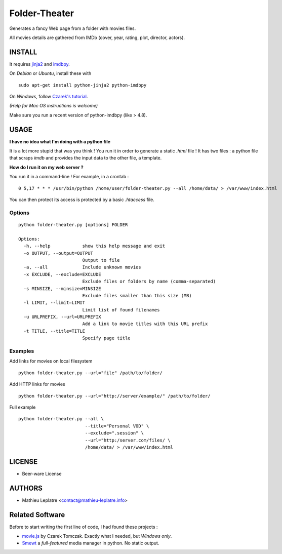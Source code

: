 Folder-Theater
##############

Generates a fancy Web page from a folder with movies files. 

All movies details are gathered from IMDb (cover, year, rating, plot, 
director, actors).

.. image:: http://mathieu-leplatre.info/media/folder-theatre.png

=======
INSTALL
=======

It requires `jinja2 <http://jinja.pocoo.org/>`_ and `imdbpy <http://imdbpy.sourceforge.net>`_.

On *Debian* or *Ubuntu*, install these with ::

    sudo apt-get install python-jinja2 python-imdbpy

On *Windows*, follow `Czarek's tutorial <https://github.com/leplatrem/folder-theater/wiki>`_.

*(Help for Mac OS instructions is welcome)*

Make sure you run a recent version of python-imdbpy (like > 4.8).


=====
USAGE
=====

**I have no idea what I'm doing with a python file**

It is a lot more stupid that was you think ! You run it in order to
generate a static `.html` file ! It has two files : a python file that
scraps *imdb* and provides the input data to the other file, a template.

**How do I run it on my web server ?** 

You run it in a command-line ! For example, in a crontab : 

::

    0 5,17 * * * /usr/bin/python /home/user/folder-theater.py --all /home/data/ > /var/www/index.html

You can then protect its access is protected by a basic `.htaccess` file.



Options
-------

::

    python folder-theater.py [options] FOLDER

    Options:
      -h, --help            show this help message and exit
      -o OUTPUT, --output=OUTPUT
                            Output to file
      -a, --all             Include unknown movies
      -x EXCLUDE, --exclude=EXCLUDE
                            Exclude files or folders by name (comma-separated)
      -s MINSIZE, --minsize=MINSIZE
                            Exclude files smaller than this size (MB)
      -l LIMIT, --limit=LIMIT
                            Limit list of found filenames
      -u URLPREFIX, --url=URLPREFIX
                            Add a link to movie titles with this URL prefix
      -t TITLE, --title=TITLE
                            Specify page title

Examples
--------

Add links for movies on local filesystem ::

    python folder-theater.py --url="file" /path/to/folder/

Add HTTP links for movies ::

    python folder-theater.py --url="http://server/example/" /path/to/folder/

Full example ::

   python folder-theater.py --all \
                            --title="Personal VOD" \
                            --exclude=".session" \
                            --url="http:/server.com/files/ \
                            /home/data/ > /var/www/index.html


=======
LICENSE
=======

* Beer-ware License

=======
AUTHORS
=======

* Mathieu Leplatre <contact@mathieu-leplatre.info>


================
Related Software
================

Before to start writing the first line of code, I had found these projects :

* `movie.js <http://www.gosu.pl/movies-en.html>`_ by Czarek Tomczak. Exactly what I needed, but *Windows only*.
* `Smewt <http://www.smewt.com/>`_ a *full-featured* media manager in python. No static output.
